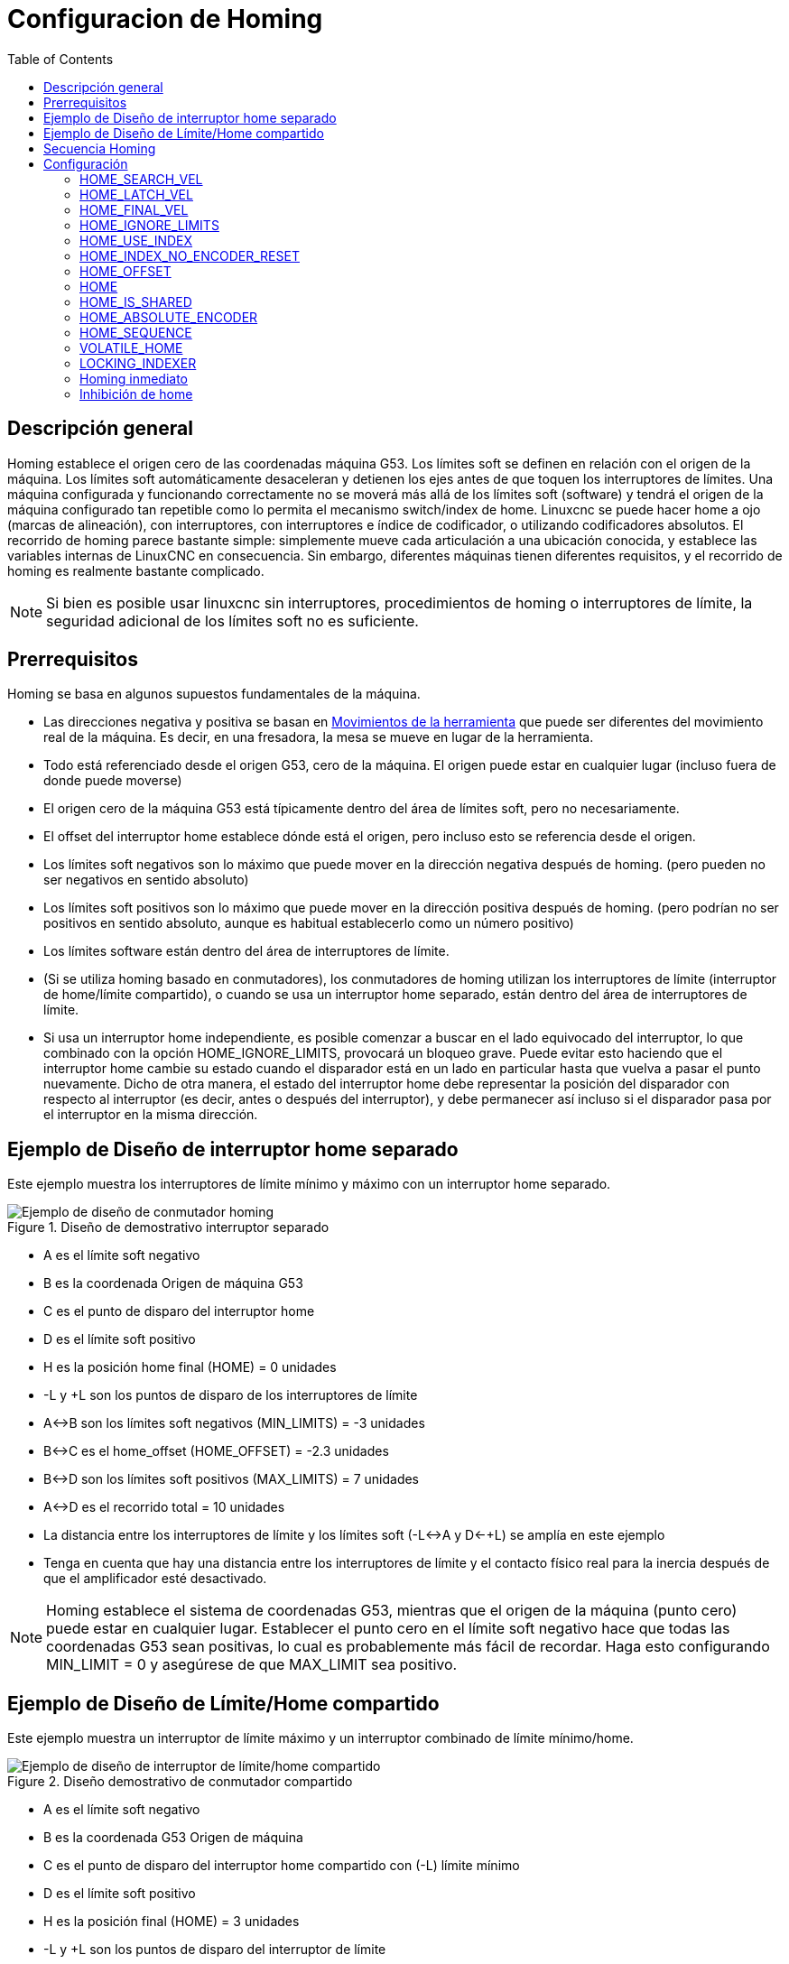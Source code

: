 :lang: es
:toc:

[[cha:homing-configuration]]

= Configuracion de Homing

== Descripción general

Homing establece el origen cero de las coordenadas máquina G53.
Los límites soft se definen en relación con el origen de la máquina.
Los límites soft automáticamente desaceleran y detienen los ejes antes de que toquen los interruptores de límites.
Una máquina configurada y funcionando correctamente no se moverá más allá de los límites soft (software) y
tendrá el origen de la máquina configurado tan repetible como lo permita el mecanismo switch/index de home.
Linuxcnc se puede hacer home a ojo (marcas de alineación), con interruptores, con interruptores e índice de codificador, o utilizando codificadores absolutos.
El recorrido de homing parece bastante simple: simplemente mueve cada articulación a una ubicación conocida,
y establece las variables internas de LinuxCNC en consecuencia.
Sin embargo, diferentes máquinas tienen diferentes requisitos, y el recorrido de homing es realmente bastante
complicado.

[NOTE]
Si bien es posible usar linuxcnc sin interruptores, procedimientos de homing o interruptores de límite,
la seguridad adicional de los límites soft no es suficiente.

== Prerrequisitos
Homing se basa en algunos supuestos fundamentales de la máquina.

* Las direcciones negativa y positiva se basan en  <<sec:machine-configurations,Movimientos de la herramienta>> que puede ser diferentes
  del movimiento real de la máquina. Es decir, en una fresadora, la mesa se mueve en lugar de la herramienta.
* Todo está referenciado desde el origen G53, cero de la máquina. El origen puede estar en cualquier lugar (incluso fuera de donde puede moverse)
* El origen cero de la máquina G53 está típicamente dentro del área de límites soft, pero no necesariamente.
* El offset del interruptor home establece dónde está el origen, pero incluso esto se referencia desde el origen.
* Los límites soft negativos son lo máximo que puede mover en la dirección negativa después de homing.
  (pero pueden no ser negativos en sentido absoluto)
* Los límites soft positivos son lo máximo que puede mover en la dirección positiva después de homing.
  (pero podrían no ser positivos en sentido absoluto, aunque es habitual establecerlo como un número positivo)
* Los límites software están dentro del área de interruptores de límite.
* (Si se utiliza homing basado en conmutadores), los conmutadores de homing utilizan
  los interruptores de límite (interruptor de home/límite compartido),
o cuando se usa un interruptor home separado, están dentro del área de interruptores de límite.
* Si usa un interruptor home independiente, es posible comenzar a buscar en el lado equivocado del interruptor,
lo que combinado con la opción HOME_IGNORE_LIMITS, provocará un bloqueo grave.
Puede evitar esto haciendo que el interruptor home cambie su estado cuando el disparador está en un lado en particular hasta que vuelva a pasar el punto nuevamente.
Dicho de otra manera, el estado del interruptor home debe representar la posición del disparador con respecto al interruptor (es decir, antes o después del interruptor),
y debe permanecer así incluso si el disparador pasa por el interruptor en la misma dirección.


== Ejemplo de Diseño de interruptor home separado

Este ejemplo muestra los interruptores de límite mínimo y máximo con un interruptor home separado.

.Diseño de demostrativo interruptor separado

image::images/HomeAxisTravel_V2.png[align="center", alt="Ejemplo de diseño de conmutador homing"]


* A es el límite soft negativo
* B es la coordenada Origen de máquina G53 
* C es el punto de disparo del interruptor home
* D es el límite soft positivo
* H es la posición home final (HOME) = 0 unidades
* -L y +L son los puntos de disparo de los interruptores de límite
* A<->B son los límites soft negativos (MIN_LIMITS) = -3 unidades
* B<->C es el home_offset (HOME_OFFSET) = -2.3 unidades
* B<->D son los límites soft positivos (MAX_LIMITS) = 7 unidades
* A<->D es el recorrido total = 10 unidades
* La distancia entre los interruptores de límite y los límites soft (-L<->A y D<-+L) se amplía en este ejemplo
* Tenga en cuenta que hay una distancia entre los interruptores de límite y el contacto físico real para la inercia después de que el amplificador esté desactivado.

[NOTE]
Homing establece el sistema de coordenadas G53, mientras que el origen de la máquina (punto cero) puede estar en cualquier lugar.
Establecer el punto cero en el límite soft negativo hace que todas las coordenadas G53 sean positivas,
lo cual es probablemente más fácil de recordar. Haga esto configurando MIN_LIMIT = 0 y asegúrese de que MAX_LIMIT sea positivo.

== Ejemplo de Diseño de Límite/Home compartido

Este ejemplo muestra un interruptor de límite máximo y un interruptor combinado de límite mínimo/home.

.Diseño demostrativo de conmutador compartido

image::images/HomeAxisTravel_V3.png[align="center", alt="Ejemplo de diseño de interruptor de límite/home compartido"]


* A es el límite soft negativo
* B es la coordenada G53 Origen de máquina 
* C es el punto de disparo del interruptor home compartido con (-L) límite mínimo
* D es el límite soft positivo
* H es la posición final (HOME) = 3 unidades
* -L y +L son los puntos de disparo del interruptor de límite
* A<->B son los límites soft negativos (MIN_LIMITS) = 0 unidades
* B<->C es el home_offset (HOME_OFFSET) = -0.7 unidades
* B<->D son los límites soft positivos (MAX_LIMITS) 10 unidades
* A<->D es el recorrido total = 10 unidades
* La distancia entre los interruptores de límite y los límites soft (-L<->A y D<->+L) se amplía en este ejemplo
* Tenga en cuenta que hay una distancia entre los interruptores de límite y el contacto físico real para la inercia después de que el amplificador esté desactivado.

== Secuencia Homing

Hay cuatro posibles secuencias homing definidas por el signo de HOME_SEARCH_VEL
y HOME_LATCH_VEL, junto con los parámetros de configuración asociados como se muestra
en la siguiente tabla. Existen dos condiciones básicas, HOME_SEARCH_VEL y
HOME_LATCH_VEL son el mismo signo o son signos opuestos. Para una
descripción detallada de lo que hace cada parámetro de configuración, vea la
sección siguiente.

.Secuencia Homing

image::images/emc2-motion-homing-diag.png[align="center", alt="Secuencias homing"]

== Configuración

Lo siguiente determina exactamente cómo se comporta la secuencia homing.
Se definen en una sección [JOINT_n] del inifile.

[width="80%", options="header", cols="4*^"]
|==========================================================
|Tipo de Homing   |HOME_SEARCH_VEL |HOME_LATCH_VEL    |HOME_USE_INDEX
|Immediato        |0          |0            |NO
|Solo Index       |0          |no cero      |YES
|Solo Switch      |no cero    |no cero      |NO
|Switch e Index   |no cero    |no cero      |YES
|==========================================================

[NOTE]
Cualquier otra combinación puede provocar un error.

=== HOME_SEARCH_VEL (((HOME SEARCH VEL)))

Esta variable tiene unidades de unidades máquina por segundo.

El valor por defecto es cero. Un valor de cero hace que LinuxCNC asuma que
no hay interruptor home; se omite la etapa de búsqueda de home.

Si HOME_SEARCH_VEL no es cero, entonces LinuxCNC supone que hay un interruptor home.
Comienza comprobando si el interruptor home ya está
activado. Si lo está, retrocede desde el interruptor a HOME_SEARCH_VEL.
La dirección del retroceso es opuesta al signo de HOME_SEARCH_VEL. Despues
busca el interruptor home moviéndose en la dirección especificada por
el signo de HOME_SEARCH_VEL, a una velocidad determinada por su valor absoluto.
Cuando se detecta el interruptor home, la articulación se detendrá tan rápido como le
sea posible, pero siempre habrá un exceso. La cantidad de
exceso depende de la velocidad. Si es demasiado alto, la articulación podría
sobrepasar lo suficiente para alcanzar un interruptor de límite o chocar contra el final de carrera.
Por otro lado, si HOME_SEARCH_VEL es demasiado bajo, el recorrido homing puede tomar un
largo tiempo.

=== HOME_LATCH_VEL (((HOME LATCH VEL)))

Esta variable tiene unidades de unidades máquina por segundo.

Especifica la velocidad y dirección que utiliza LinuxCNC cuando realiza su
determinación final precisa del interruptor home (si está presente) e
ubicación del pulso índice (si está presente). Por lo general, será más lento que la velocidad
de búsqueda para maximizar la precisión. Si HOME_SEARCH_VEL y HOME_LATCH_VEL
tienen el mismo signo, entonces la fase de enclavamiento se realiza mientras se mueve en la
misma dirección que la fase de búsqueda (en ese caso, LinuxCNC primero retrocede
desde el interruptor, antes de moverse hacia él nuevamente a la velocidad de enclavamiento). Si
HOME_SEARCH_VEL y HOME_LATCH_VEL tienen signos opuestos, la fase de enclavamiento
se realiza mientras se mueve en la dirección opuesta a la fase de búsqueda.
Eso significa que LinuxCNC enclavara el primer pulso después de que salga del
interruptor. Si HOME_SEARCH_VEL es cero (lo que significa que no hay un interruptor home),
y este parámetro no es cero, LinuxCNC pasa a buscar el pulso de índice.
Si HOME_SEARCH_VEL no es cero y este parámetro es cero,
es un error y la operación de búsqueda fallará. El valor predeterminado es
cero.

=== HOME_FINAL_VEL

Esta variable tiene unidades de unidades máquina por segundo.

Especifica la velocidad que utiliza LinuxCNC cuando realiza su movimiento desde
HOME_OFFSET a la posición HOME. Si falta HOME_FINAL_VEL en
el archivo ini, se usa la velocidad máxima para hacer este movimiento.
El valor debe ser un número positivo.

=== HOME_IGNORE_LIMITS (((HOME IGNORE LIMITS)))

Puede contener los valores YES / NO. El valor predeterminado para este parámetro es NO.
Este indicador determina si LinuxCNC ignorará la entrada del interruptor de límite
para esta articulación mientras hace homing. Esta configuración no ignorará las entradas de límite
para otras articulaciones. Si no tiene un interruptor home separado, configúrelo en YES y
conecte la señal del interruptor de límite a la entrada del interruptor home en HAL. LinuxCNC
ignorará la entrada del interruptor de límite para esta articulación durante el recorrido de homing. Para usar solo
una entrada para todo el recorrido de homing y límites, tendrá que bloquear las señales de límite
de las articulaciones que no estan haciendo homing en HAL y hacer home en una articulación cada vez.

=== HOME_USE_INDEX (((HOME USA ÍNDICE)))

Especifica si hay o no un pulso de índice. Si la bandera es verdadera
(HOME_USE_INDEX = YES), LinuxCNC se enclavara en el borde ascendente del pulso índice.
Si es falso, LinuxCNC enclavara en el borde ascendente o descendente de
el interruptor home (dependiendo de los signos de HOME_SEARCH_VEL y
HOME_LATCH_VEL). El valor predeterminado es NO.

[NOTE]
HOME_USE_INDEX requiere conexiones en su archivo hal para joint.n.index-enable
desde encoder.n.index-enable.

=== HOME_INDEX_NO_ENCODER_RESET (((ÍNDICE HOME SIN REINICIO DEL CODIFICADOR)))

El valor predeterminado es NO. Utilice YES si el codificador utilizado para esta articulación no
restablecer su contador cuando se detecta un pulso de índice después de la aserción
del pin hal de la articulación index_enable.
Aplicable solo si HOME_USE_INDEX = YES.


=== HOME_OFFSET (((HOME OFFSET)))

Esto define la ubicación del punto cero de origen del sistema de coordenadas G53 de la máquina.
Es la distancia (offset), en unidades articulares, desde el origen de la máquina hasta el punto de disparo
del interruptor home o pulso índice.
Después de detectar el punto de disparo del interruptor/pulso de índice, LinuxCNC establece la posición de la coordenada 
a HOME_OFFSET, definiendo así el origen, desde el cual el soft limita las referencias.
El valor por defecto es cero.

NOTA: La ubicación del interruptor home, como lo indica la variable HOME_OFFSET,
puede estar dentro o fuera de los límites soft. Se compartirán con o dentro de los
finales de carrera fisicos.

=== HOME (((HOME)))

La posición a la que irá la articulación al finalizar la secuencia homing.
Después de detectar el interruptor home o el interruptor y el pulso index
(según la configuración) y establecer la coordenada de ese punto en
HOME_OFFSET, LinuxCNC se traslada a HOME como el paso final del proceso de búsqueda.
El valor por defecto es cero. Tenga en cuenta que incluso si este parámetro es
igual que HOME_OFFSET, la articulación sobrepasará ligeramente la posición enclavada mientras
para. Por lo tanto, siempre habrá un pequeño movimiento en este momento (a menos que
HOME_SEARCH_VEL sea cero, y se omitió toda la etapa de búsqueda/enclavamiento). Este
movimiento final se realizará a la velocidad máxima de la articulación a menos que HOME_FINAL_VEL tenga
valor.

[NOTE]
La distinción entre 'HOME_OFFSET' y 'HOME' es que 'HOME_OFFSET'
establece primero la ubicación de origen y la escala en la máquina aplicando el valor 'HOME_OFFSET'
a la ubicación donde se encontró home, y luego 'HOME' dice dónde
debe moverse la articulación a esa escala.

=== HOME_IS_SHARED (((HOME COMPARTIDO)))

Si no hay una entrada de interruptor home separado para esta articulación, sino un
numero de interruptores momentáneos conectados al mismo pin, establezca este valor en 1
para evitar que el homing se inicie si uno de los conmutadores compartidos está
ya está cerrado. Establezca este valor en 0 para permitir el recorrido homing incluso si el interruptor
ya está cerrado.

=== HOME_ABSOLUTE_ENCODER (((HOME POR CODIFICADOR ABSOLUTO)))

Usado con codificadores absolutos. Cuando se hace una solicitud homing de la articulación,
la posición actual se establece en el valor '[JOINT_n]HOME_OFFSET'.

El movimiento final a la posición '[JOINT_n]HOME' es opcional según
a la configuración 'HOME_ABSOLUTE_ENCODER':

----
HOME_ABSOLUTE_ENCODER = 0 (predeterminado) la articulación no usa un codificador absoluto
HOME_ABSOLUTE_ENCODER = 1 Codificador absoluto, movimiento final a [JOINT_n]HOME
HOME_ABSOLUTE_ENCODER = 2 Codificador absoluto, NO movimiento final a [JOINT_n]HOME
----

[NOTE]
Una configuración HOME_IS_SHARED se ignora.

[NOTE]
Una solicitud para volver a colocar la articulación se ignora.

[[sec:homing-section]]
=== HOME_SEQUENCE (((SECUENCIA HOME)))

Se usa para definir una secuencia homing múltiple *HOME ALL* y aplicar un
orden de referencia (p. ej., Z puede no estar homeado si X aún no lo está). Una articulación
puede ser homeada después de todas las articulaciones con un valor más bajo (en valor absoluto)
de HOME_SEQUENCE ya han sido homeadas y están en HOME_OFFSET. Si
dos articulaciones tienen la misma HOME_SEQUENCE, pueden ser homeadas al mismo tiempo.

[NOTE]
Si HOME_SEQUENCE no se especifica, la articulacion no será
homeada por la secuencia *HOME ALL* (pero si individualmente
con comandos homing de la articulación).

El número inicial de HOME_SEQUENCE puede ser 0, 1 (o -1).
El valor absoluto de los números de secuencia debe incrementarse en uno;
saltar números de secuencia no está permitido. Si un número de secuencia
se omite, *HOME ALL* se detendrá al finalizar el ultimo número de secuencia válido.

Los valores de HOME_SEQUENCE *negativos* indican que las articulaciones en la secuencia
debería *sincronizar el movimiento final* a [JOINT_n]HOME esperando hasta que todas
las articulaciones en la secuencia estén listas. Si alguna articulación tiene un 
HOME_SEQUENCE *negativo*, todas las articulaciones con el mismo valor absoluto
(positivo o negativo) del valor del elemento HOME_SEQUENCE se sincronizarán
en el movimiento final.

Un  HOME_SEQUENCE *negativo* también se aplica a los comandos para iniciar una sola
articulación. Si el valor de HOME_SEQUENCE es *negativo*, todas las articulaciones que tienen
el mismo valor absoluto de esa HOME_SEQUENCE serán *homeadas juntas
con un movimiento final sincronizado*. Si el valor de HOME_SEQUENCE es
cero o positivo, un comando para homear la articulación solo afectará a la
articulación especificada.

El jog en modo articulación de las articulaciones que tienen una HOME_SEQUENCE negativa
no está permitido. En aplicaciones de pórtico comunes, tal jog puede conducir
a la desalineación. Tenga en cuenta que el jog convencional en
las coordenadas mundiales siempre están disponibles una vez que la máquina tenga sus home.

Ejemplos para un sistema de 3 articulaciones
    
Dos secuencias (0,1), sin sincronización

----
[JOINT_0]HOME_SEQUENCE = 0
[JOINT_1]HOME_SEQUENCE = 1
[JOINT_2]HOME_SEQUENCE = 1
----
    
Dos secuencias, articulaciones 1 y 2 sincronizadas

----
[JOINT_0]HOME_SEQUENCE = 0
[JOINT_1]HOME_SEQUENCE = -1
[JOINT_2]HOME_SEQUENCE = -1
----

Con valores mixtos positivos y negativos, las articulaciones 1 y 2 sincronizadas

----
[JOINT_0]HOME_SEQUENCE = 0
[JOINT_1]HOME_SEQUENCE = -1
[JOINT_2]HOME_SEQUENCE = 1
----

    
Una secuencia, sin sincronización

----
[JOINT_0]HOME_SEQUENCE = 0
[JOINT_1]HOME_SEQUENCE = 0
[JOINT_2]HOME_SEQUENCE = 0
----
    
Una secuencia, todas las articulaciones sincronizadas

----
[JOINT_0]HOME_SEQUENCE = -1
[JOINT_1]HOME_SEQUENCE = -1
[JOINT_2]HOME_SEQUENCE = -1
----
    

=== VOLATILE_HOME (((VOLATILE HOME)))

Si esta configuración es verdadera, esta articulacion queda sin home cada vez que
la máquina pasa al estado OFF. Esto es apropiado para
cualquier articulación que no mantenga la posición cuando el accionamiento de la articulación está
apagado. Algunas unidades paso a paso, especialmente las unidades de microstep, pueden necesitar
esto.

=== LOCKING_INDEXER (((INDEXADOR CON BLOQUEO)))

Si esta junta es un indexador rotativo con bloqueo, se desbloqueará antes
de homing y se bloqueara después.

=== Homing inmediato (((Referencia inmediata)))

Si una articulación no tiene interruptores home o no tiene una 
posición home lógica, como una articulacion rotativa, y desea que esa articulacion haga home
en la posición actual cuando se presiona el botón "Home All" en
la GUI Axis, se necesitan las siguientes entradas .ini para esa articulación.

. HOME_SEARCH_VEL = 0
. HOME_LATCH_VEL = 0
. HOME_USE_INDEX = NO
. HOME igual a HOME_OFFSET
. HOME_SEQUENCE = 0 (u otro número de secuencia válido)

[NOTE]
Los valores predeterminados para HOME_SEARCH_VEL, HOME_LATCH_VEL,
HOME_USE_INDEX, HOME y HOME_OFFSET son *cero*, por lo que pueden ser
omitidos cuando se solicita la búsqueda inmediata. Un numero HOME_SEQUENCE válido
generalmente se debe incluir, ya que omitir una HOME_SEQUENCE
elimina la articulación del comportamiento *HOME ALL* como se indicó anteriormente.

=== Inhibición de home (((Inhibición de referencia)))

Se proporciona un pin hal (motion.homing-inhibit) para no permitir
iniciación de homing para "Home All" y para articulación individual.

Algunos sistemas aprovechan las disposiciones para sincronizar
movimientos homing conjuntos finales controlados por elementos negativos
[JOINT_N]HOME_SEQUENCE = del archivo ini. Por defecto, las
disposiciones de sincronización no permiten jog  de *articulación* antes del
recorrido homing con el fin de evitar movimientos de *articulación* que podrían desalinear la
máquina (pórtico, por ejemplo).

El integrador del sistema puede permitir jog *articular* antes de homing con
lógica HAL que cambia los elementos [JOINT_N]HOME_SEQUENCE. Esta
lógica también debe activar el pin *motion.homing-inhibit* para garantizar
que el recorrido homing no se inicia inadvertidamente cuando el jog *articular*
está habilitado.

Ejemplo: articulaciones sincronizadas 0,1 utilizando una secuencia negativa (-1) para
búsqueda sincronizada con un interruptor (allow_jjog) que selecciona una
secuencia positiva (1) para jog individual *articular* antes de
recorrido homing (código hal parcial):

----
loadrt mux2           names=home_sequence_mux
loadrt conv_float_s32 names=home_sequence_s32
setp home_sequence_mux.in0 -1
setp home_sequence_mux.in1  1
addf home_sequence_mux servo-thread
addf home_sequence_s32 servo-thread
...
net home_seq_float <= home_sequence_mux.out
net home_seq_float => home_sequence_s32.in
net home_seq_s32   <= home_sequence_s32.out
net home_seq_s32   => ini.0.home_sequence
net home_seq_s32   => ini.1.home_sequence
...
# allow_jjog: pin creado por un panel virtual o conmutador hardware
net hsequence_select <= allow_jjog
net hsequence_select => home_sequence_mux.sel
net hsequence_select => motion.homing-inhibit
----

[NOTE]

Los pines inihal (como ini.N.home_sequence) no están disponibles hasta que
milltask comienza, por lo que la ejecución de los comandos hal anteriores debe ser
diferida utilizando un halfile postgui o [APLICACIÓN] APLICACIÓN = script retrasado.

[NOTE]
Sincronización en tiempo real del jog articular para múltiples articulaciones
requiere conexiones hal adicionales para pines del generador de pulso manual
(MPG) (joint.N.enable, joint.N.scale, joint.N.counts).

Un ejemplo de configuración de simulación (gantry_jjog.ini) que demuestra
el jog conjunto cuando se utilizan secuencias home negativas se encuentra en el directorio:
configs/sim/axis/gantry/.

